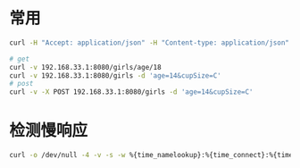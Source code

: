 * 常用

#+BEGIN_SRC sh
curl -H "Accept: application/json" -H "Content-type: application/json" -X POST -d '{"id":100}' http://localhost/test/adduser

# get
curl -v 192.168.33.1:8080/girls/age/18
curl -v 192.168.33.1:8080/girls -d 'age=14&cupSize=C'
# post
curl -v -X POST 192.168.33.1:8080/girls -d 'age=14&cupSize=C'

#+END_SRC
* 检测慢响应

#+BEGIN_SRC sh
curl -o /dev/null -4 -v -s -w %{time_namelookup}:%{time_connect}:%{time_starttransfer}:%{time_total}"\n" 'https://api.mch.weixin.qq.com/orderquery’
#+END_SRC